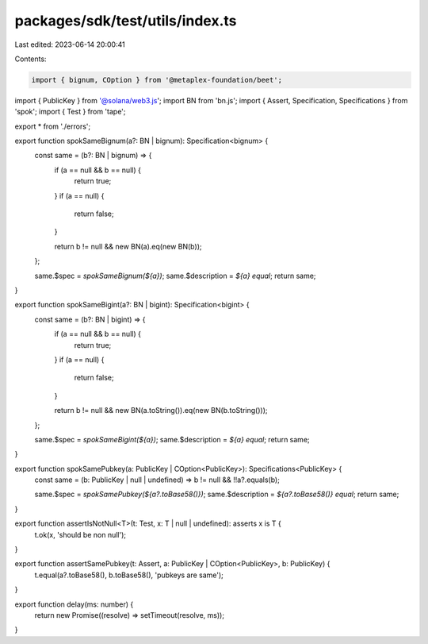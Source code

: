 packages/sdk/test/utils/index.ts
================================

Last edited: 2023-06-14 20:00:41

Contents:

.. code-block:: ts

    import { bignum, COption } from '@metaplex-foundation/beet';
import { PublicKey } from '@solana/web3.js';
import BN from 'bn.js';
import { Assert, Specification, Specifications } from 'spok';
import { Test } from 'tape';

export * from './errors';

export function spokSameBignum(a?: BN | bignum): Specification<bignum> {
  const same = (b?: BN | bignum) => {
    if (a == null && b == null) {
      return true;
    }
    if (a == null) {
      return false;
    }

    return b != null && new BN(a).eq(new BN(b));
  };

  same.$spec = `spokSameBignum(${a})`;
  same.$description = `${a} equal`;
  return same;
}

export function spokSameBigint(a?: BN | bigint): Specification<bigint> {
  const same = (b?: BN | bigint) => {
    if (a == null && b == null) {
      return true;
    }
    if (a == null) {
      return false;
    }

    return b != null && new BN(a.toString()).eq(new BN(b.toString()));
  };

  same.$spec = `spokSameBigint(${a})`;
  same.$description = `${a} equal`;
  return same;
}

export function spokSamePubkey(a: PublicKey | COption<PublicKey>): Specifications<PublicKey> {
  const same = (b: PublicKey | null | undefined) => b != null && !!a?.equals(b);

  same.$spec = `spokSamePubkey(${a?.toBase58()})`;
  same.$description = `${a?.toBase58()} equal`;
  return same;
}

export function assertIsNotNull<T>(t: Test, x: T | null | undefined): asserts x is T {
  t.ok(x, 'should be non null');
}

export function assertSamePubkey(t: Assert, a: PublicKey | COption<PublicKey>, b: PublicKey) {
  t.equal(a?.toBase58(), b.toBase58(), 'pubkeys are same');
}

export function delay(ms: number) {
  return new Promise((resolve) => setTimeout(resolve, ms));
}


